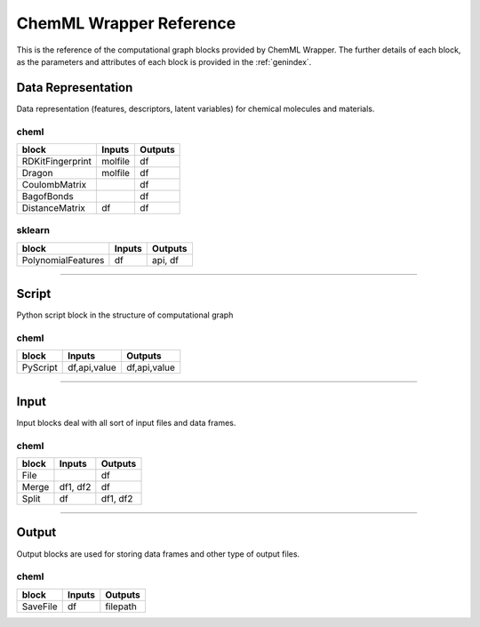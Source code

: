 =============================
ChemML Wrapper Reference
=============================

This is the reference of the computational graph blocks provided by ChemML Wrapper. The further details of each block, as the
parameters and attributes of each block is provided in the :ref:`genindex`.

----
=======================================================
Data Representation
=======================================================

Data representation (features, descriptors, latent variables) for chemical molecules and materials.

cheml
---------
==================      ============        ============
block                   Inputs              Outputs
==================      ============        ============
RDKitFingerprint        molfile             df
Dragon                  molfile             df
CoulombMatrix                               df
BagofBonds                                  df
DistanceMatrix          df                  df
==================      ============        ============

sklearn
---------

==================      ============        ============
block                   Inputs              Outputs
==================      ============        ============
PolynomialFeatures      df                  api, df
==================      ============        ============
----

----
=======================================================
Script
=======================================================

Python script block in the structure of computational graph

cheml
---------
==================      ============        ============
block                   Inputs              Outputs
==================      ============        ============
PyScript                df,api,value        df,api,value
==================      ============        ============
----

----
=======================================================
Input
=======================================================


Input blocks deal with all sort of input files and data frames.

cheml
---------
==================      ============        ============
block                   Inputs              Outputs
==================      ============        ============
File                                        df
Merge                   df1, df2            df
Split                   df                  df1, df2
==================      ============        ============
----

----
=======================================================
Output
=======================================================

Output blocks are used for storing data frames and other type of output files.

cheml
---------
==================      ============        ============
block                   Inputs              Outputs
==================      ============        ============
SaveFile                df                  filepath
==================      ============        ============
